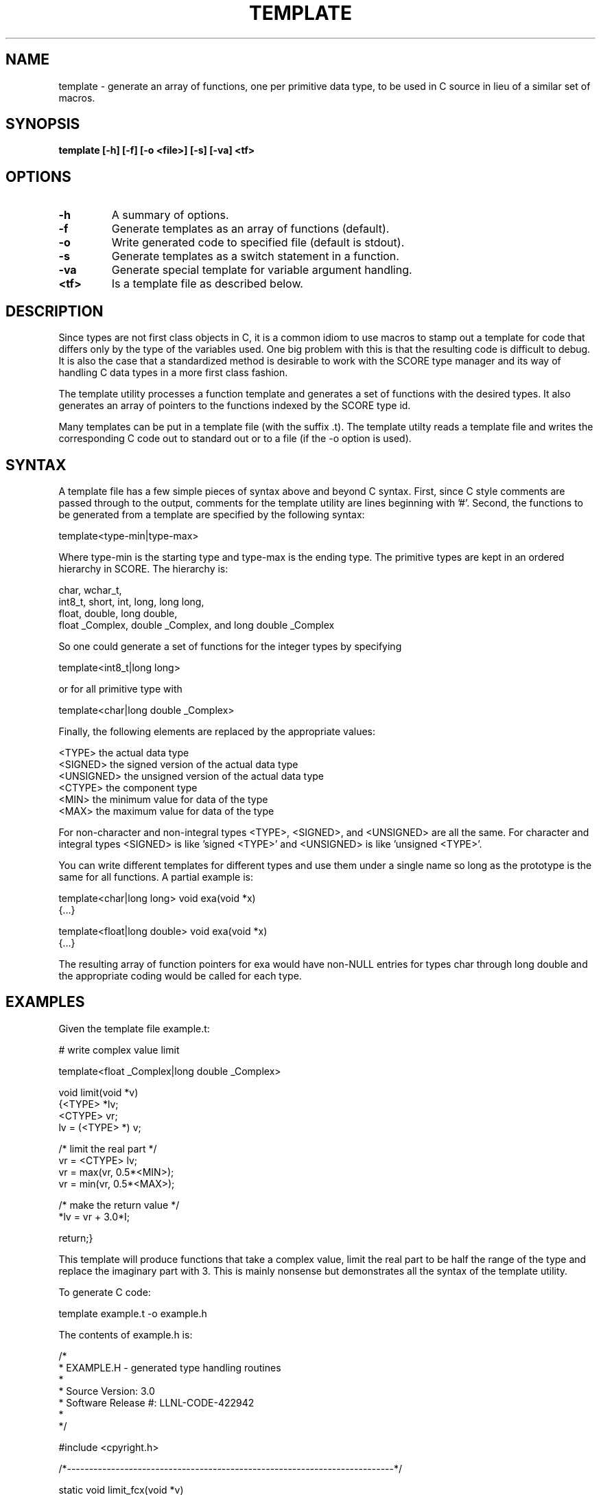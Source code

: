 .\"
.\" Source Version: 3.0
.\" Software Release #: LLNL-CODE-422942
.\"
.\" include cpyright.h
.\"

.TH TEMPLATE 1 "12 December 2010"

.SH NAME
template \- generate an array of functions, one per primitive data type,
to be used in C source in lieu of a similar set of macros.

.SH SYNOPSIS
.B template [-h] [-f] [-o <file>] [-s] [-va] <tf>

.SH OPTIONS
.TP
.B \-h
A summary of options.
.TP
.B \-f
Generate templates as an array of functions (default).
.TP
.B \-o
Write generated code to specified file (default is stdout).
.TP
.B \-s
Generate templates as a switch statement in a function.
.TP
.B \-va
Generate special template for variable argument handling.
.TP
.B <tf>
Is a template file as described below.

.SH DESCRIPTION
Since types are not first class objects in C, it is a common idiom
to use macros to stamp out a template for code that differs only by
the type of the variables used.  One big problem with this is that
the resulting code is difficult to debug.  It is also the case that
a standardized method is desirable to work with the SCORE type
manager and its way of handling C data types in a more first class
fashion.

The template utility processes a function template and generates
a set of functions with the desired types.  It also generates an
array of pointers to the functions indexed by the SCORE type id.

Many templates can be put in a template file (with the suffix .t).
The template utilty reads a template file and writes the corresponding
C code out to standard out or to a file (if the -o option is used).

.SH SYNTAX
A template file has a few simple pieces of syntax above and beyond
C syntax.  First, since C style comments are passed through to the
output, comments for the template utility are lines beginning with '#'.
Second, the functions to be generated from a template are specified
by the following syntax:

template<type-min|type-max>

Where type-min is the starting type and type-max is the ending type.
The primitive types are kept in an ordered hierarchy in SCORE.  The
hierarchy is:

  char, wchar_t,
  int8_t, short, int, long, long long,
  float, double, long double,
  float _Complex, double _Complex, and long double _Complex

So one could generate a set of functions for the integer types
by specifying

template<int8_t|long long>

or for all primitive type with

template<char|long double _Complex>

Finally, the following elements are replaced by the appropriate
values:

  <TYPE>     the actual data type
  <SIGNED>   the signed version of the actual data type
  <UNSIGNED> the unsigned version of the actual data type
  <CTYPE>    the component type
  <MIN>      the minimum value for data of the type
  <MAX>      the maximum value for data of the type

For non-character and non-integral types <TYPE>, <SIGNED>,
and <UNSIGNED> are all the same.  For character and integral
types <SIGNED> is like 'signed <TYPE>' and <UNSIGNED> is
like 'unsigned <TYPE>'.

You can write different templates for different types and
use them under a single name so long as the prototype is
the same for all functions.  A partial example is:

template<char|long long>
void exa(void *x)
   {...}

template<float|long double>
void exa(void *x)
   {...}

The resulting array of function pointers for exa would
have non-NULL entries for types char through long double
and the appropriate coding would be called for each type.

.SH EXAMPLES

Given the template file example.t:

# write complex value limit 

template<float _Complex|long double _Complex>

void limit(void *v)
   {<TYPE> *lv;
    <CTYPE> vr;
    lv = (<TYPE> *) v;

/* limit the real part */
    vr = <CTYPE> lv;
    vr = max(vr, 0.5*<MIN>);
    vr = min(vr, 0.5*<MAX>);

/* make the return value */
    *lv = vr + 3.0*I;

    return;}

This template will produce functions that take a complex value,
limit the real part to be half the range of the type and replace
the imaginary part with 3.  This is mainly nonsense but demonstrates
all the syntax of the template utility.

To generate C code:

   template example.t -o example.h

The contents of example.h is:

/*
 * EXAMPLE.H - generated type handling routines
 *
 * Source Version: 3.0
 * Software Release #: LLNL-CODE-422942
 *
 */
 
#include <cpyright.h>
 
/*--------------------------------------------------------------------------*/

static void limit_fcx(void *v)
   {float _Complex *lv;
    float vr;
    lv = (float _Complex *) v;
/* limit the real part */
    vr = float lv;
    vr = max(vr, 0.5*-FLT_MAX);
    vr = min(vr, 0.5*FLT_MAX);
/* make the return value */
    *lv = vr + 3.0*I;
    return;}

/*--------------------------------------------------------------------------*/

static void limit_dcx(void *v)
   {double _Complex *lv;
    double vr;
    lv = (double _Complex *) v;
/* limit the real part */
    vr = double lv;
    vr = max(vr, 0.5*-DBL_MAX);
    vr = min(vr, 0.5*DBL_MAX);
/* make the return value */
    *lv = vr + 3.0*I;
    return;}

/*--------------------------------------------------------------------------*/

static void limit_ldcx(void *v)
   {long double _Complex *lv;
    long double vr;
    lv = (long double _Complex *) v;
/* limit the real part */
    vr = long double lv;
    vr = max(vr, 0.5*-LDBL_MAX);
    vr = min(vr, 0.5*LDBL_MAX);
/* make the return value */
    *lv = vr + 3.0*I;
    return;}

/*--------------------------------------------------------------------------*/

typedef void (*PFlimit)(void *v);

static PFlimit
 limit_fnc[] = {
                NULL,
                NULL,
                NULL,
                NULL,
                NULL,
                NULL,
                NULL,
                NULL,
                NULL,
                NULL,
                NULL,
                NULL,
                NULL,
                limit_fcx,
                limit_dcx,
                limit_ldcx,
                NULL,
                NULL,
                NULL,
                NULL
};

You might use this in the following C code:

#include "example.h"

void limit(int id, void *v)
   {

    if (SC_is_type_prim(id) == TRUE)
       {if (limit_fnc[id] != NULL)
	   limit_fnc[id](v);};

    return;}

The variable ID is the SCORE type id for the variable V.
SC_is_type_prim checks that ID is in the correct range of
known primitive types.  Note that if ID indicates an integer
type, nothing will be done with V.

.SH FILES

None.

.SH BUGS
.TP 
.B None known.

